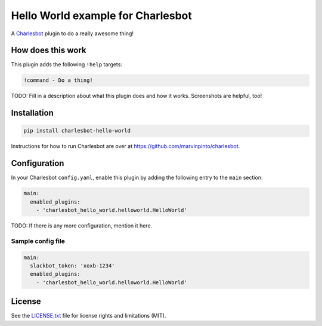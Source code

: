 ===============================
Hello World example for Charlesbot
===============================

.. image:: https://img.shields.io/travis/marvinpinto/charlesbot-hello-world/master.svg?style=flat-square
    :target: https://travis-ci.org/marvinpinto/charlesbot-hello-world
    :alt: Travis CI
.. image:: https://img.shields.io/coveralls/marvinpinto/charlesbot-hello-world/master.svg?style=flat-square
    :target: https://coveralls.io/github/marvinpinto/charlesbot-hello-world?branch=master
    :alt: Code Coverage
.. image:: https://img.shields.io/badge/license-MIT-brightgreen.svg?style=flat-square
    :target: LICENSE.txt
    :alt: Software License

A Charlesbot__ plugin to do a really awesome thing!

__ https://github.com/marvinpinto/charlesbot


How does this work
------------------

This plugin adds the following ``!help`` targets:

.. code:: text

    !command - Do a thing!

TODO: Fill in a description about what this plugin does and how it works.
Screenshots are helpful, too!


Installation
------------

.. code:: bash

    pip install charlesbot-hello-world

Instructions for how to run Charlesbot are over at https://github.com/marvinpinto/charlesbot.


Configuration
-------------

In your Charlesbot ``config.yaml``, enable this plugin by adding the following
entry to the ``main`` section:

.. code:: yaml

    main:
      enabled_plugins:
        - 'charlesbot_hello_world.helloworld.HelloWorld'

TODO: If there is any more configuration, mention it here.

Sample config file
~~~~~~~~~~~~~~~~~~

.. code:: yaml

    main:
      slackbot_token: 'xoxb-1234'
      enabled_plugins:
        - 'charlesbot_hello_world.helloworld.HelloWorld'


License
-------
See the LICENSE.txt__ file for license rights and limitations (MIT).

__ ./LICENSE.txt
